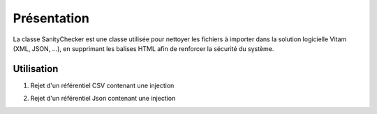 Présentation
************

La classe SanityChecker est une classe utilisée pour nettoyer les fichiers à importer dans la solution logicielle Vitam (XML, JSON, ...),
en supprimant les balises HTML afin de renforcer la sécurité du système.


Utilisation
###########

1. Rejet d'un référentiel CSV contenant une injection

.. code-block:: java
    public static final void checkHTMLFile(File file) throws InvalidParseOperationException, IOException {
        try (final Reader fileReader = new FileReader(file)) {
            try (final BufferedReader bufReader = new BufferedReader(fileReader)) {
                String line = null;
                while ((line = bufReader.readLine()) != null) {
                    checkParameter(line.split(","));
                }
            }
        }
    }

2. Rejet d'un référentiel Json contenant une injection

.. code-block:: java
    if (json.isArray()) {
            ArrayNode nodes = (ArrayNode) json;
            for (JsonNode element : nodes) {
                checkJsonSanity(element);
            }
        } else {
            final Iterator<Map.Entry<String, JsonNode>> fields = json.fields();
            while (fields.hasNext()) {
                final Map.Entry<String, JsonNode> entry = fields.next();
                final String key = entry.getKey();
                checkSanityTags(key, getLimitFieldSize());
                final JsonNode value = entry.getValue();

                if (value.isArray()) {
                    ArrayNode nodes = (ArrayNode) value;
                    for (JsonNode jsonNode : nodes) {
                        if (!jsonNode.isValueNode()) {
                            checkJsonSanity(jsonNode);
                        } else {
                            validateJSONField(value);
                        }
                    }
                } else if (!value.isValueNode()) {
                    checkJsonSanity(value);
                } else {
                    validateJSONField(value);
                }
            }
        }